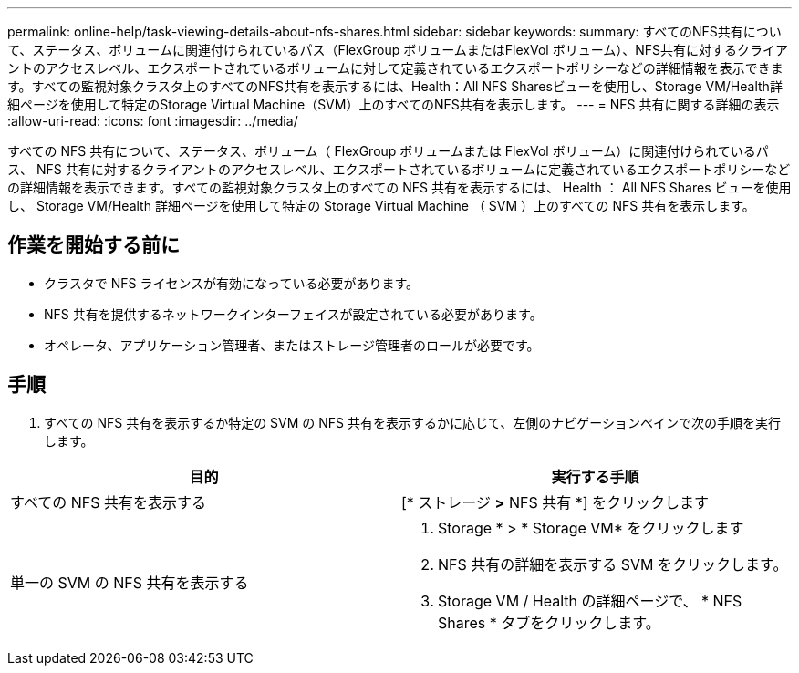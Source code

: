 ---
permalink: online-help/task-viewing-details-about-nfs-shares.html 
sidebar: sidebar 
keywords:  
summary: すべてのNFS共有について、ステータス、ボリュームに関連付けられているパス（FlexGroup ボリュームまたはFlexVol ボリューム）、NFS共有に対するクライアントのアクセスレベル、エクスポートされているボリュームに対して定義されているエクスポートポリシーなどの詳細情報を表示できます。すべての監視対象クラスタ上のすべてのNFS共有を表示するには、Health：All NFS Sharesビューを使用し、Storage VM/Health詳細ページを使用して特定のStorage Virtual Machine（SVM）上のすべてのNFS共有を表示します。 
---
= NFS 共有に関する詳細の表示
:allow-uri-read: 
:icons: font
:imagesdir: ../media/


[role="lead"]
すべての NFS 共有について、ステータス、ボリューム（ FlexGroup ボリュームまたは FlexVol ボリューム）に関連付けられているパス、 NFS 共有に対するクライアントのアクセスレベル、エクスポートされているボリュームに定義されているエクスポートポリシーなどの詳細情報を表示できます。すべての監視対象クラスタ上のすべての NFS 共有を表示するには、 Health ： All NFS Shares ビューを使用し、 Storage VM/Health 詳細ページを使用して特定の Storage Virtual Machine （ SVM ）上のすべての NFS 共有を表示します。



== 作業を開始する前に

* クラスタで NFS ライセンスが有効になっている必要があります。
* NFS 共有を提供するネットワークインターフェイスが設定されている必要があります。
* オペレータ、アプリケーション管理者、またはストレージ管理者のロールが必要です。




== 手順

. すべての NFS 共有を表示するか特定の SVM の NFS 共有を表示するかに応じて、左側のナビゲーションペインで次の手順を実行します。


[cols="2*"]
|===
| 目的 | 実行する手順 


 a| 
すべての NFS 共有を表示する
 a| 
[* ストレージ *>* NFS 共有 *] をクリックします



 a| 
単一の SVM の NFS 共有を表示する
 a| 
. Storage * > * Storage VM* をクリックします
. NFS 共有の詳細を表示する SVM をクリックします。
. Storage VM / Health の詳細ページで、 * NFS Shares * タブをクリックします。


|===